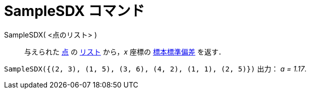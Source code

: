 = SampleSDX コマンド
:page-en: commands/SampleSDX
ifdef::env-github[:imagesdir: /ja/modules/ROOT/assets/images]

SampleSDX( <点のリスト> )::
  与えられた xref:/点とベクトル.adoc[点] の xref:/リスト.adoc[リスト] から，_x_
  座標の https://en.wikipedia.org/wiki/ja:%E6%A8%99%E6%BA%96%E5%81%8F%E5%B7%AE#.E6.A8.99.E6.9C.AC.E3.81.AE.E6.A8.99.E6.BA.96.E5.81.8F.E5.B7.AE[標本標準偏差] を返す．

[EXAMPLE]
====

`++SampleSDX({(2, 3), (1, 5), (3, 6), (4, 2), (1, 1), (2, 5)})++` 出力： _a = 1.17_.

====
